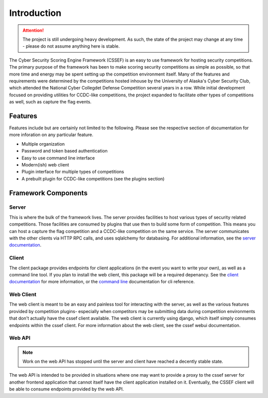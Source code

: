 Introduction
============

.. attention::
	The project is still undergoing heavy development. As such, the state of
	the project may change at any time - please do not assume anything here
	is stable.

The Cyber Security Scoring Engine Framework (CSSEF) is an easy to use
framework for hosting security competitions. The primary purpose of the
framework has been to make scoring security competitions as simple as
possible, so that more time and energy may be spent setting up the
competition environment itself. Many of the features and requirements were
determined by the competitions hosted inhouse by the University of Alaska's
Cyber Security Club, which attended the National Cyber Collegdet Defense
Competition several years in a row. While initial development focused on
providing utilities for CCDC-like competitions, the project expanded to
facilitate other types of competitions as well, such as capture the flag
events.

Features
--------
Features include but are certainly not limited to the following. Please see
the respective section of documentation for more inforation on any particular
feature.

- Multiple organization
- Password and token based authentication
- Easy to use command line interface
- Modern(ish) web client
- Plugin interface for multiple types of competitions
- A prebuilt plugin for CCDC-like competitions (see the plugins section)

Framework Components
--------------------

Server
~~~~~~
This is where the bulk of the framework lives. The server provides facilities
to host various types of security related competitions. Those facilities are
consumed by plugins that use then to build some form of competition. This
means you can host a capture the flag competition and a CCDC-like competition
on the same service. The server communicates with the other clients via HTTP
RPC calls, and uses sqlalchemy for databasing. For additional information, see
the `server documentation`_.

.. _server documentation: server.rst

Client
~~~~~~
The client package provides endpoints for client applications (in the event
you want to write your own), as well as a command line tool. If you plan to
install the web client, this package will be a required depenancy. See the
`client documentation`_ for more information, or the `command line`_
documentation for cli reference.

.. _client documentation: client.rst
.. _command line: cli.rst

Web Client
~~~~~~~~~~
The web client is meant to be an easy and painless tool for interacting with
the server, as well as the various features provided by competition plugins-
especially when competitors may be submitting data during competition
environments that don't actually have the cssef client available. The web
client is currently using django, which itself simply consumes endpoints
within the cssef client. For more information about the web client, see the
cssef webui documentation.

Web API
~~~~~~~
.. note::
	Work on the web API has stopped until the server and client have reached
	a decently stable state.

The web API is intended to be provided in situations where one may want to
provide a proxy to the cssef server for another frontend application that
cannot itself have the client application installed on it. Eventually, the
CSSEF client will be able to consume endpoints provided by the web API.